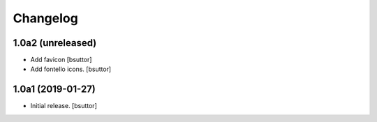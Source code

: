
Changelog
=========


1.0a2 (unreleased)
------------------

- Add favicon
  [bsuttor]

- Add fontello icons.
  [bsuttor]


1.0a1 (2019-01-27)
------------------

- Initial release.
  [bsuttor]

